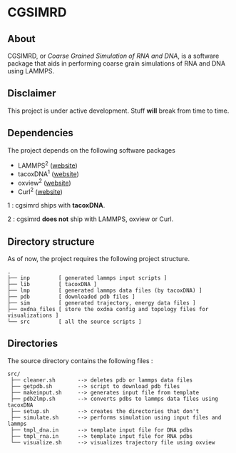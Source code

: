 #+AUTHOR: Ashwin Godbole
#+OPTIONS: ^:{}

* CGSIMRD
** About
CGSIMRD, or /Coarse Grained Simulation of RNA and DNA/, is a software package that aids in performing coarse grain simulations of RNA and DNA using LAMMPS.

** Disclaimer
This project is under active development. Stuff *will* break from time to time.

** Dependencies
The project depends on the following software packages
+ LAMMPS^{2} ([[https://www.lammps.org/][website]])
+ tacoxDNA^{1} ([[http://tacoxdna.sissa.it/][website]])
+ oxview^{2} ([[https://github.com/sulcgroup/oxdna-viewer][website]])
+ Curl^{2} ([[https://curl.se/][website]])

1 : cgsimrd ships with *tacoxDNA*.

2 : cgsimrd *does not* ship with LAMMPS, oxview or Curl.

** Directory structure
As of now, the project requires the following project structure.
#+begin_src
   .
   ├── inp         [ generated lammps input scripts ]
   ├── lib         [ tacoxDNA ]
   ├── lmp         [ generated lammps data files (by tacoxDNA) ]
   ├── pdb         [ downloaded pdb files ]
   ├── sim         [ generated trajectory, energy data files ]
   ├── oxdna_files [ store the oxdna config and topology files for visualizations ]
   └── src         [ all the source scripts ]
#+end_src

** Directories
The source directory contains the following files :
#+begin_src
  src/
   ├── cleaner.sh       --> deletes pdb or lammps data files
   ├── getpdb.sh        --> script to download pdb files
   ├── makeinput.sh     --> generates input file from template
   ├── pdb2lmp.sh       --> converts pdbs to lammps data files using tacoxDNA
   ├── setup.sh         --> creates the directories that don't 
   ├── simulate.sh      --> performs simulation using input files and lammps
   ├── tmpl_dna.in      --> template input file for DNA pdbs
   ├── tmpl_rna.in      --> template input file for RNA pdbs
   └── visualize.sh     --> visualizes trajectory file using oxview
#+end_src
